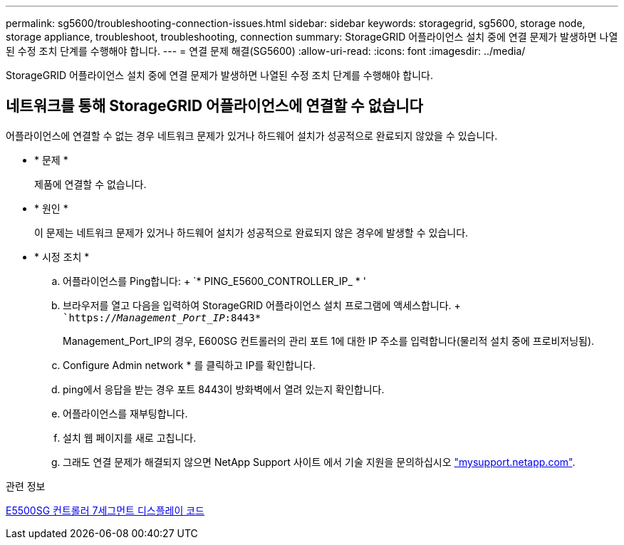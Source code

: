 ---
permalink: sg5600/troubleshooting-connection-issues.html 
sidebar: sidebar 
keywords: storagegrid, sg5600, storage node, storage appliance, troubleshoot, troubleshooting, connection 
summary: StorageGRID 어플라이언스 설치 중에 연결 문제가 발생하면 나열된 수정 조치 단계를 수행해야 합니다. 
---
= 연결 문제 해결(SG5600)
:allow-uri-read: 
:icons: font
:imagesdir: ../media/


[role="lead"]
StorageGRID 어플라이언스 설치 중에 연결 문제가 발생하면 나열된 수정 조치 단계를 수행해야 합니다.



== 네트워크를 통해 StorageGRID 어플라이언스에 연결할 수 없습니다

어플라이언스에 연결할 수 없는 경우 네트워크 문제가 있거나 하드웨어 설치가 성공적으로 완료되지 않았을 수 있습니다.

* * 문제 *
+
제품에 연결할 수 없습니다.

* * 원인 *
+
이 문제는 네트워크 문제가 있거나 하드웨어 설치가 성공적으로 완료되지 않은 경우에 발생할 수 있습니다.

* * 시정 조치 *
+
.. 어플라이언스를 Ping합니다: + `* PING_E5600_CONTROLLER_IP_ * '
.. 브라우저를 열고 다음을 입력하여 StorageGRID 어플라이언스 설치 프로그램에 액세스합니다. + ``https://_Management_Port_IP_:8443*`
+
Management_Port_IP의 경우, E600SG 컨트롤러의 관리 포트 1에 대한 IP 주소를 입력합니다(물리적 설치 중에 프로비저닝됨).

.. Configure Admin network * 를 클릭하고 IP를 확인합니다.
.. ping에서 응답을 받는 경우 포트 8443이 방화벽에서 열려 있는지 확인합니다.
.. 어플라이언스를 재부팅합니다.
.. 설치 웹 페이지를 새로 고칩니다.
.. 그래도 연결 문제가 해결되지 않으면 NetApp Support 사이트 에서 기술 지원을 문의하십시오 http://mysupport.netapp.com/["mysupport.netapp.com"^].




.관련 정보
xref:e5600sg-controller-seven-segment-display-codes.adoc[E5500SG 컨트롤러 7세그먼트 디스플레이 코드]
